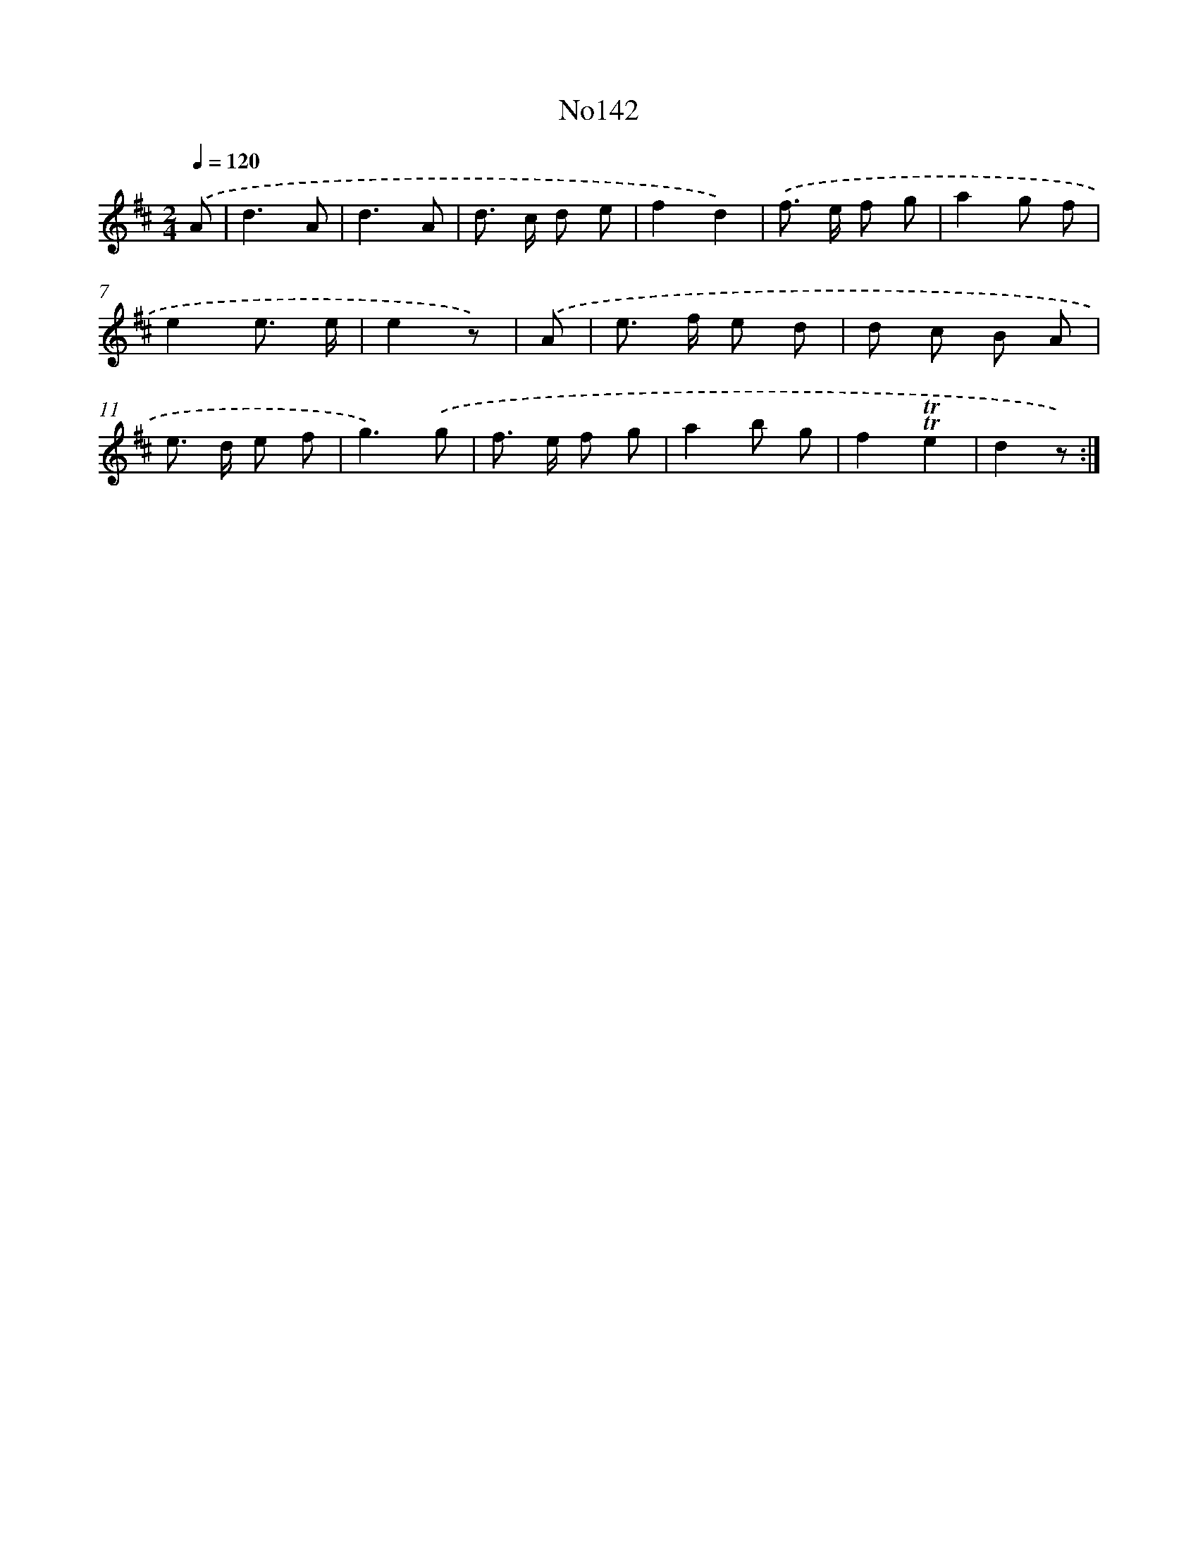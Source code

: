 X: 13573
T: No142
%%abc-version 2.0
%%abcx-abcm2ps-target-version 5.9.1 (29 Sep 2008)
%%abc-creator hum2abc beta
%%abcx-conversion-date 2018/11/01 14:37:35
%%humdrum-veritas 524834668
%%humdrum-veritas-data 3195179066
%%continueall 1
%%barnumbers 0
L: 1/8
M: 2/4
Q: 1/4=120
K: D clef=treble
.('A [I:setbarnb 1]|
d3A |
d3A |
d> c d e |
f2d2) |
.('f> e f g |
a2g f |
e2e3/ e/ |
e2z) |
.('A [I:setbarnb 9]|
e> f e d |
d c B A |
e> d e f |
g3).('g |
f> e f g |
a2b g |
f2!trill!!trill!e2 |
d2z) :|]
